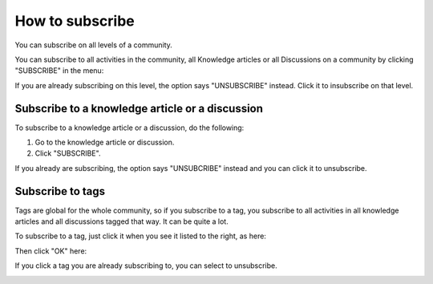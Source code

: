 How to subscribe
==================

You can subscribe on all levels of a community.

You can subscribe to all activities in the community, all Knowledge articles or all Discussions on a community by clicking "SUBSCRIBE" in the menu:

.. image:: subscribe-menu.png

If you are already subscribing on this level, the option says "UNSUBSCRIBE" instead. Click it to insubscribe on that level.

.. image:: unsubscribe-menu.png

Subscribe to a knowledge article or a discussion
**************************************************
To subscribe to a knowledge article or a discussion, do the following:

1. Go to the knowledge article or discussion.
2. Click "SUBSCRIBE".

.. image:: subscribe-article.png

If you already are subscribing, the option says "UNSUBCRIBE" instead and you can click it to unsubscribe.

.. image:: unsubscribe-article.png

Subscribe to tags
******************
Tags are global for the whole community, so if you subscribe to a tag, you subscribe to all activities in all knowledge articles and all discussions tagged that way. It can be quite a lot.

To subscribe to a tag, just click it when you see it listed to the right, as here:

.. image:: subscribe-tag.png

Then click "OK" here:

.. image:: subscribe-tag-message.png

If you click a tag you are already subscribing to, you can select to unsubscribe.

.. image:: unsubscribe-tag-message.png






